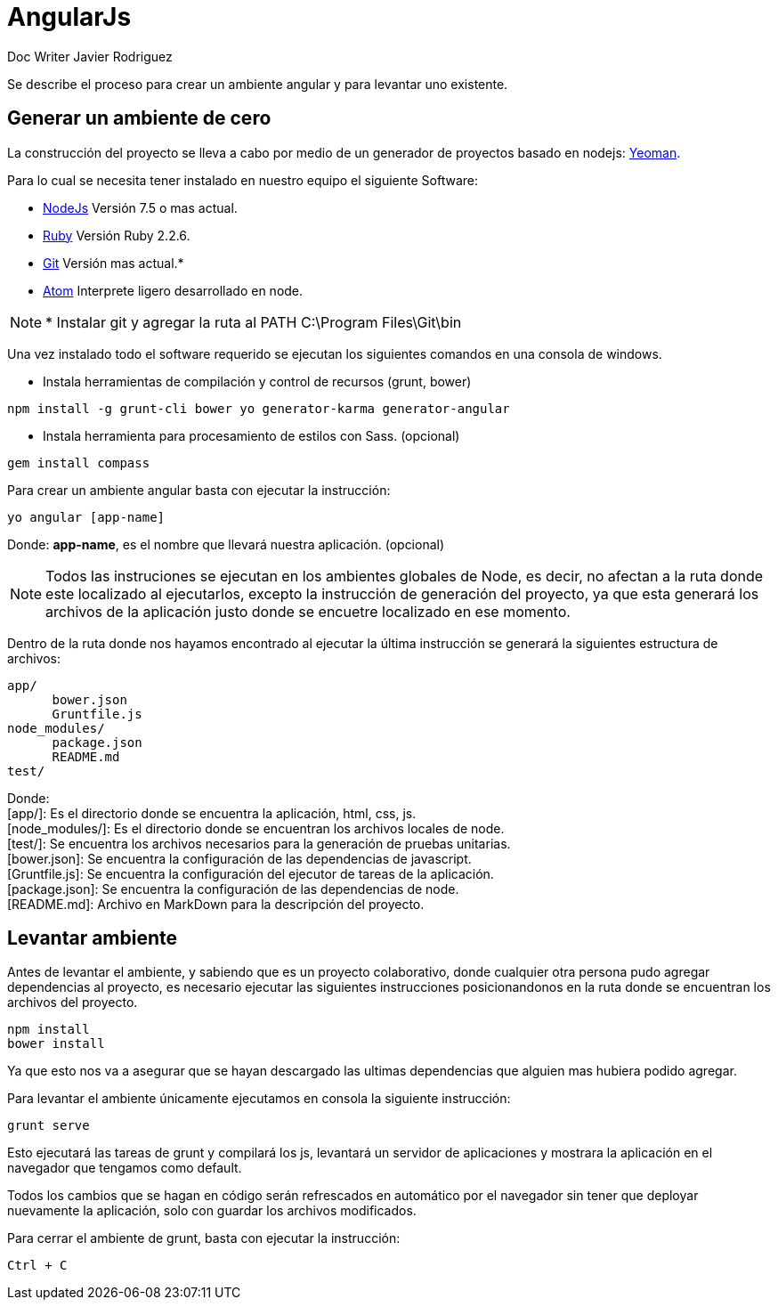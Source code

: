 = AngularJs
Doc Writer Javier Rodriguez
:doctype: book
:source-highlighter: coderay
:listing-caption: Listing

Se describe el proceso para crear un ambiente angular y para levantar uno
existente.

== Generar un ambiente de cero
La construcción del proyecto se lleva a cabo por medio de un generador de
proyectos basado en nodejs: link:http://yeoman.io[Yeoman].

Para lo cual se necesita tener instalado en nuestro equipo el siguiente Software:

* link:https://nodejs.org/es/[NodeJs] Versión 7.5 o mas actual.
* link:https://rubyinstaller.org/downloads/[Ruby] Versión Ruby 2.2.6.
* link:https://git-scm.com[Git] Versión mas actual.*
* link:https://atom.io[Atom] Interprete ligero desarrollado en node.

NOTE: * Instalar git y agregar la ruta al PATH C:\Program Files\Git\bin

Una vez instalado todo el software requerido se ejecutan los siguientes comandos
en una consola de windows.

* Instala herramientas de compilación y control de recursos (grunt, bower)
----
npm install -g grunt-cli bower yo generator-karma generator-angular
----
* Instala herramienta para procesamiento de estilos con Sass. (opcional)
----
gem install compass
----

Para crear un ambiente angular basta con ejecutar la instrucción:
----
yo angular [app-name]
----
Donde: *app-name*, es el nombre que llevará nuestra aplicación. (opcional)

NOTE: Todos las instruciones se ejecutan en los ambientes globales de Node,
es decir, no afectan a la ruta donde este localizado al ejecutarlos, excepto
la instrucción de generación del proyecto, ya que esta generará los archivos de
la aplicación justo donde se encuetre localizado en ese momento.

Dentro de la ruta donde nos hayamos encontrado al ejecutar la última instrucción
se generará la siguientes estructura de archivos:

----
app/
      bower.json
      Gruntfile.js
node_modules/
      package.json
      README.md
test/
----
Donde: +
  [app/]: Es el directorio donde se encuentra la aplicación, html, css, js. +
  [node_modules/]: Es el directorio donde se encuentran los archivos locales de
  node. +
  [test/]: Se encuentra los archivos necesarios para la generación de pruebas
  unitarias. +
  [bower.json]: Se encuentra la configuración de las dependencias de javascript. +
  [Gruntfile.js]: Se encuentra la configuración del ejecutor de tareas de la
  aplicación. +
  [package.json]: Se encuentra la configuración de las dependencias de node. +
  [README.md]: Archivo en MarkDown para la descripción del proyecto.

== Levantar ambiente

Antes de levantar el ambiente, y sabiendo que es un proyecto colaborativo, donde
cualquier otra persona pudo agregar dependencias al proyecto, es necesario
ejecutar las siguientes instrucciones posicionandonos en la ruta donde se
encuentran los archivos del proyecto.

----
npm install
bower install
----

Ya que esto nos va a asegurar que se hayan descargado las ultimas dependencias
que alguien mas hubiera podido agregar.

Para levantar el ambiente únicamente ejecutamos en consola la siguiente
instrucción:

----
grunt serve
----

Esto ejecutará las tareas de grunt y compilará los js, levantará un servidor
de aplicaciones y mostrara la aplicación en el navegador que tengamos como
default.

Todos los cambios que se hagan en código serán refrescados en automático por el
navegador sin tener que deployar nuevamente la aplicación, solo con guardar los
archivos modificados.

Para cerrar el ambiente de grunt, basta con ejecutar la instrucción:

----
Ctrl + C
----
